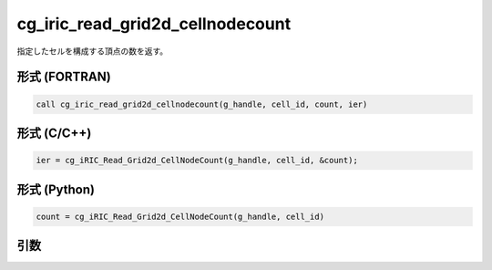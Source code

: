 cg_iric_read_grid2d_cellnodecount
=====================================

指定したセルを構成する頂点の数を返す。

形式 (FORTRAN)
---------------
.. code-block:: fortran

   call cg_iric_read_grid2d_cellnodecount(g_handle, cell_id, count, ier)

形式 (C/C++)
---------------
.. code-block:: c

   ier = cg_iRIC_Read_Grid2d_CellNodeCount(g_handle, cell_id, &count);

形式 (Python)
---------------
.. code-block:: python

   count = cg_iRIC_Read_Grid2d_CellNodeCount(g_handle, cell_id)

引数
----

.. csv-table:: cg_iric_read_grid2d_cellnodecount の引数
   :file: cg_iric_read_grid2d_cellnodecount_args.csv
   :header-rows: 1
